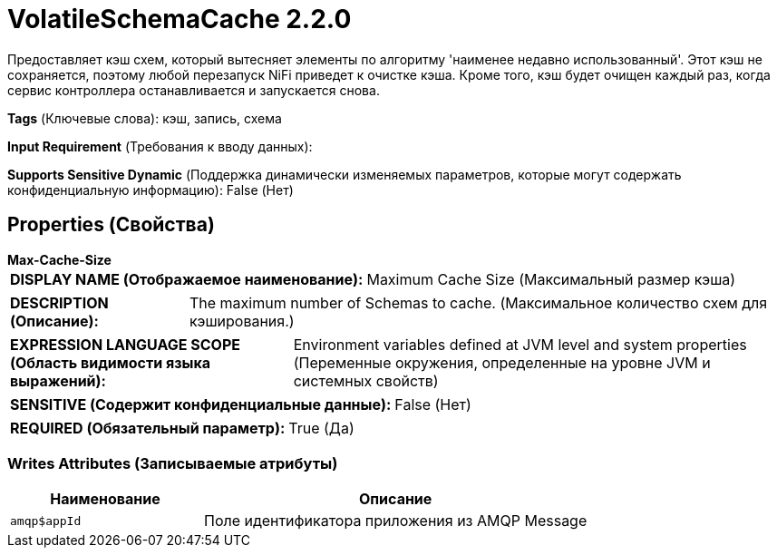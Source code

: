 = VolatileSchemaCache 2.2.0

Предоставляет кэш схем, который вытесняет элементы по алгоритму 'наименее недавно использованный'. Этот кэш не сохраняется, поэтому любой перезапуск NiFi приведет к очистке кэша. Кроме того, кэш будет очищен каждый раз, когда сервис контроллера останавливается и запускается снова.

[horizontal]
*Tags* (Ключевые слова):
кэш, запись, схема
[horizontal]
*Input Requirement* (Требования к вводу данных):

[horizontal]
*Supports Sensitive Dynamic* (Поддержка динамически изменяемых параметров, которые могут содержать конфиденциальную информацию):
 False (Нет) 



== Properties (Свойства)


.*Max-Cache-Size*
************************************************
[horizontal]
*DISPLAY NAME (Отображаемое наименование):*:: Maximum Cache Size (Максимальный размер кэша)

[horizontal]
*DESCRIPTION (Описание):*:: The maximum number of Schemas to cache. (Максимальное количество схем для кэширования.)


[horizontal]
*EXPRESSION LANGUAGE SCOPE (Область видимости языка выражений):*:: Environment variables defined at JVM level and system properties (Переменные окружения, определенные на уровне JVM и системных свойств)
[horizontal]
*SENSITIVE (Содержит конфиденциальные данные):*::  False (Нет) 

[horizontal]
*REQUIRED (Обязательный параметр):*::  True (Да) 
************************************************














=== Writes Attributes (Записываемые атрибуты)

[cols="1a,2a",options="header",]
|===
|Наименование |Описание

|`amqp$appId`
|Поле идентификатора приложения из AMQP Message

|===







